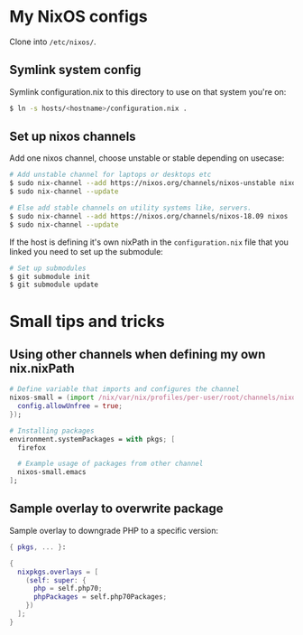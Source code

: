 * My NixOS configs
Clone into =/etc/nixos/=.

** Symlink system config
Symlink configuration.nix to this directory to use on that system you're on:
#+BEGIN_SRC sh
$ ln -s hosts/<hostname>/configuration.nix .
#+END_SRC

** Set up nixos channels
Add one nixos channel, choose unstable or stable depending on usecase:
#+BEGIN_SRC sh
# Add unstable channel for laptops or desktops etc
$ sudo nix-channel --add https://nixos.org/channels/nixos-unstable nixos
$ sudo nix-channel --update

# Else add stable channels on utility systems like, servers.
$ sudo nix-channel --add https://nixos.org/channels/nixos-18.09 nixos
$ sudo nix-channel --update
#+END_SRC

If the host is defining it's own nixPath in the =configuration.nix= file that
you linked you need to set up the submodule:
#+BEGIN_SRC sh
# Set up submodules
$ git submodule init
$ git submodule update
#+END_SRC

* Small tips and tricks
** Using other channels when defining my own nix.nixPath
#+BEGIN_SRC nix
# Define variable that imports and configures the channel
nixos-small = (import /nix/var/nix/profiles/per-user/root/channels/nixos-small/nixpkgs {
  config.allowUnfree = true;
});

# Installing packages
environment.systemPackages = with pkgs; [
  firefox

  # Example usage of packages from other channel
  nixos-small.emacs
];
#+END_SRC

** Sample overlay to overwrite package
Sample overlay to downgrade PHP to a specific version:

#+BEGIN_SRC nix
{ pkgs, ... }:

{
  nixpkgs.overlays = [
    (self: super: {
      php = self.php70;
      phpPackages = self.php70Packages;
    })
  ];
}
#+END_SRC
